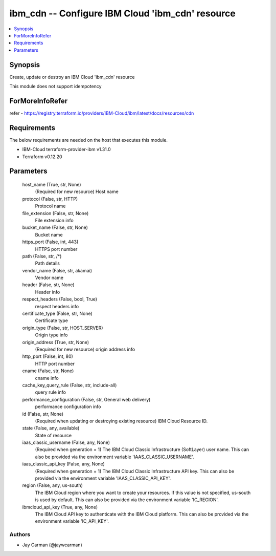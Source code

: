 
ibm_cdn -- Configure IBM Cloud 'ibm_cdn' resource
=================================================

.. contents::
   :local:
   :depth: 1


Synopsis
--------

Create, update or destroy an IBM Cloud 'ibm_cdn' resource

This module does not support idempotency


ForMoreInfoRefer
----------------
refer - https://registry.terraform.io/providers/IBM-Cloud/ibm/latest/docs/resources/cdn

Requirements
------------
The below requirements are needed on the host that executes this module.

- IBM-Cloud terraform-provider-ibm v1.31.0
- Terraform v0.12.20



Parameters
----------

  host_name (True, str, None)
    (Required for new resource) Host name


  protocol (False, str, HTTP)
    Protocol name


  file_extension (False, str, None)
    File extension info


  bucket_name (False, str, None)
    Bucket name


  https_port (False, int, 443)
    HTTPS port number


  path (False, str, /*)
    Path details


  vendor_name (False, str, akamai)
    Vendor name


  header (False, str, None)
    Header info


  respect_headers (False, bool, True)
    respect headers info


  certificate_type (False, str, None)
    Certificate type


  origin_type (False, str, HOST_SERVER)
    Origin type info


  origin_address (True, str, None)
    (Required for new resource) origin address info


  http_port (False, int, 80)
    HTTP port number


  cname (False, str, None)
    cname info


  cache_key_query_rule (False, str, include-all)
    query rule info


  performance_configuration (False, str, General web delivery)
    performance configuration info


  id (False, str, None)
    (Required when updating or destroying existing resource) IBM Cloud Resource ID.


  state (False, any, available)
    State of resource


  iaas_classic_username (False, any, None)
    (Required when generation = 1) The IBM Cloud Classic Infrastructure (SoftLayer) user name. This can also be provided via the environment variable 'IAAS_CLASSIC_USERNAME'.


  iaas_classic_api_key (False, any, None)
    (Required when generation = 1) The IBM Cloud Classic Infrastructure API key. This can also be provided via the environment variable 'IAAS_CLASSIC_API_KEY'.


  region (False, any, us-south)
    The IBM Cloud region where you want to create your resources. If this value is not specified, us-south is used by default. This can also be provided via the environment variable 'IC_REGION'.


  ibmcloud_api_key (True, any, None)
    The IBM Cloud API key to authenticate with the IBM Cloud platform. This can also be provided via the environment variable 'IC_API_KEY'.













Authors
~~~~~~~

- Jay Carman (@jaywcarman)

